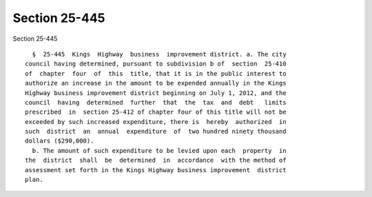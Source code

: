 Section 25-445
==============

Section 25-445 ::    
        
     
        §  25-445  Kings  Highway  business  improvement district. a. The city
      council having determined, pursuant to subdivision b of  section  25-410
      of  chapter  four  of  this  title, that it is in the public interest to
      authorize an increase in the amount to be expended annually in the Kings
      Highway business improvement district beginning on July 1, 2012, and the
      council  having  determined  further  that  the  tax  and  debt   limits
      prescribed  in  section 25-412 of chapter four of this title will not be
      exceeded by such increased expenditure, there is  hereby  authorized  in
      such  district  an  annual  expenditure  of  two hundred ninety thousand
      dollars ($290,000).
        b. The amount of such expenditure to be levied upon each  property  in
      the  district  shall  be  determined  in  accordance  with the method of
      assessment set forth in the Kings Highway business improvement  district
      plan.
    
    
    
    
    
    
    